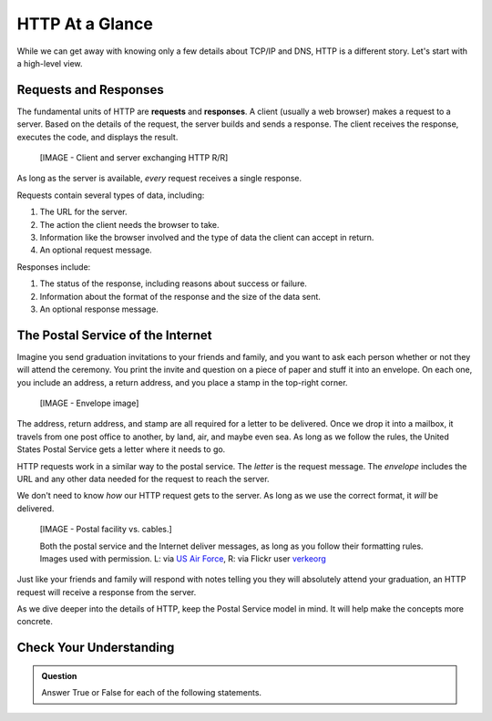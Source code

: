 HTTP At a Glance
================

While we can get away with knowing only a few details about TCP/IP and DNS,
HTTP is a different story. Let's start with a high-level view.

Requests and Responses
----------------------

.. index::
   single: HTTP; request
   single: HTTP; response

The fundamental units of HTTP are **requests** and **responses**. A client
(usually a web browser) makes a request to a server. Based on the details of
the request, the server builds and sends a response. The client receives the
response, executes the code, and displays the result.

   [IMAGE - Client and server exchanging HTTP R/R]

As long as the server is available, *every* request receives a single response. 

Requests contain several types of data, including:

#. The URL for the server.
#. The action the client needs the browser to take.
#. Information like the browser involved and the type of data the client can
   accept in return.
#. An optional request message.

Responses include:

#. The status of the response, including reasons about success or failure.
#. Information about the format of the response and the size of the data sent.
#. An optional response message.

The Postal Service of the Internet
----------------------------------

Imagine you send graduation invitations to your friends and family, and you
want to ask each person whether or not they will attend the ceremony. You print
the invite and question on a piece of paper and stuff it into an envelope. On
each one, you include an address, a return address, and you place a stamp in
the top-right corner.

   [IMAGE - Envelope image]

The address, return address, and stamp are all required for a letter to be
delivered. Once we drop it into a mailbox, it travels from one post office
to another, by land, air, and maybe even sea. As long as we follow the rules,
the United States Postal Service gets a letter where it needs to go.

HTTP requests work in a similar way to the postal service. The *letter* is the
request message. The *envelope* includes the URL and any other data needed for
the request to reach the server.

We don't need to know *how* our HTTP request gets to the server. As long as we
use the correct format, it *will* be delivered.

   [IMAGE - Postal facility vs. cables.]

   Both the postal service and the Internet deliver messages, as long as you follow their formatting rules. Images used with permission. L: via `US Air Force <https://www.af.mil/News/Article-Display/Article/1399724/deployed-airmen-volunteer-to-enhance-morale-downrange/>`_, R: via Flickr user `verkeorg <https://www.flickr.com/photos/verkeorg/24501780183>`_

Just like your friends and family will respond with notes telling you they will
absolutely attend your graduation, an HTTP request will receive a response from
the server. 

As we dive deeper into the details of HTTP, keep the Postal Service model in
mind. It will help make the concepts more concrete.

Check Your Understanding
------------------------

.. admonition:: Question

   Answer True or False for each of the following statements.

   .. raw:: html

      <ol type="a">
         <li onclick="revealTrueFalse('resultA', true)">A successful HTTP request receives a single response from the server. <span id="resultA"></span></li>
         <li onclick="revealTrueFalse('resultB', false)">The postal service will deliver your HTTP requests, if you ask nicely. <span id="resultB"></span></li>
         <li onclick="revealTrueFalse('resultC', false)">An HTTP request must include the IP addresses for every connection and device between the client and the server. <span id="resultC"></span></li>
         <li onclick="revealTrueFalse('resultD', true)">The postal service is a good analogy for HTTP. <span id="resultD"></span></li>
      </ol>

.. Answers = True, False, False, True

.. raw:: html

   <script type="text/JavaScript">
      function revealTrueFalse(id, correct) {
         if (document.getElementById(id).innerHTML != '') {
            document.getElementById(id).innerHTML = '';
         } else if (correct) {
            document.getElementById(id).innerHTML = 'True';
            document.getElementById(id).style.color = 'blue';
         } else {
            document.getElementById(id).innerHTML = 'False';
            document.getElementById(id).style.color = 'red';
         }
      }
   </script>
